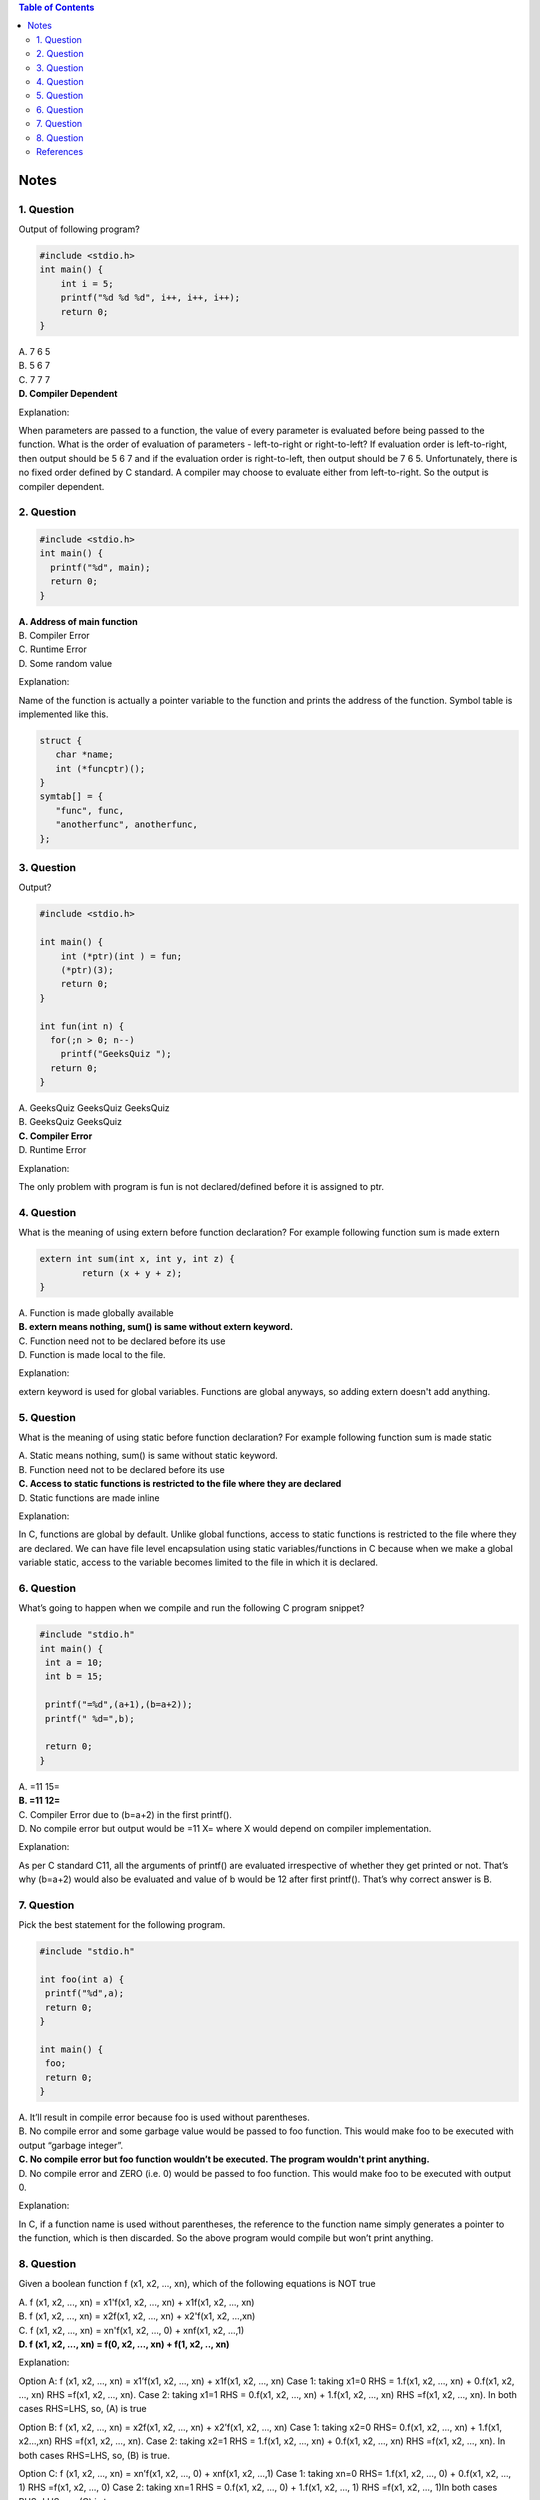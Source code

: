 
.. contents:: Table of Contents

Notes
=====

1. Question
-----------

Output of following program?

.. code:: cpp

	#include <stdio.h>
	int main() {
	    int i = 5;
	    printf("%d %d %d", i++, i++, i++);
	    return 0;
	}


| A. 7 6 5
| B. 5 6 7
| C. 7 7 7
| **D. Compiler Dependent**


Explanation:

When parameters are passed to a function, the value of every parameter is evaluated before being passed to the function. What is the order of evaluation of parameters - left-to-right or right-to-left? If evaluation order is left-to-right, then output should be 5 6 7 and if the evaluation order is right-to-left, then output should be 7 6 5. Unfortunately, there is no fixed order defined by C standard. A compiler may choose to evaluate either from left-to-right. So the output is compiler dependent.

2. Question
-----------

.. code:: cpp

	#include <stdio.h>
	int main() {
	  printf("%d", main);  
	  return 0;
	}


| **A. Address of main function**
| B. Compiler Error
| C. Runtime Error
| D. Some random value


Explanation:

Name of the function is actually a pointer variable to the function and prints the address of the function. Symbol table is implemented like this.

.. code:: cpp

	struct {
	   char *name;
	   int (*funcptr)();
	}
	symtab[] = {
	   "func", func,
	   "anotherfunc", anotherfunc,
	};


3. Question
-----------

Output?

.. code:: cpp

	#include <stdio.h>
	 
	int main() {
	    int (*ptr)(int ) = fun;
	    (*ptr)(3);
	    return 0;
	}
	 
	int fun(int n) {
	  for(;n > 0; n--)
	    printf("GeeksQuiz ");
	  return 0;
	}

| A. GeeksQuiz GeeksQuiz GeeksQuiz
| B. GeeksQuiz GeeksQuiz
| **C. Compiler Error**
| D. Runtime Error

Explanation:

The only problem with program is fun is not declared/defined before it is assigned to ptr.


4. Question
-----------

What is the meaning of using extern before function declaration? For example following function sum is made extern

.. code:: cpp

	extern int sum(int x, int y, int z) {
		return (x + y + z);
	}

| A. Function is made globally available
| **B. extern means nothing, sum() is same without extern keyword.**
| C. Function need not to be declared before its use
| D. Function is made local to the file.

Explanation: 

extern keyword is used for global variables. Functions are global anyways, so adding extern doesn't add anything.

5. Question
------------

What is the meaning of using static before function declaration? For example following function sum is made static

.. code:: cpp
	static int sum(int x, int y, int z) {
		return (x + y + z);
	}


| A. Static means nothing, sum() is same without static keyword.
| B. Function need not to be declared before its use
| **C. Access to static functions is restricted to the file where they are declared**
| D. Static functions are made inline

Explanation: 

In C, functions are global by default. Unlike global functions, access to static functions is restricted to the file where they are declared. We can have file level encapsulation using static variables/functions in C because when we make a global variable static, access to the variable becomes limited to the file in which it is declared.

6. Question
-----------

What’s going to happen when we compile and run the following C program snippet?

.. code:: cpp

	#include "stdio.h"
	int main() {
	 int a = 10;
	 int b = 15;

	 printf("=%d",(a+1),(b=a+2));
	 printf(" %d=",b);

	 return 0;
	}

| A. =11 15=
| **B. =11 12=**
| C. Compiler Error due to (b=a+2) in the first printf().
| D. No compile error but output would be =11 X= where X would depend on compiler implementation.

Explanation: 

As per C standard C11, all the arguments of printf() are evaluated irrespective of whether they get printed or not. That’s why (b=a+2) would also be evaluated and value of b would be 12 after first printf(). That’s why correct answer is B.

7. Question
-----------

Pick the best statement for the following program.

.. code:: cpp

	#include "stdio.h"

	int foo(int a) {
	 printf("%d",a);
	 return 0;
	}

	int main() {
	 foo;
	 return 0;
	}

| A. It’ll result in compile error because foo is used without parentheses.
| B. No compile error and some garbage value would be passed to foo function. This would make foo to be executed with output “garbage integer”.
| **C. No compile error but foo function wouldn’t be executed. The program wouldn't print anything.**
| D. No compile error and ZERO (i.e. 0) would be passed to foo function. This would make foo to be executed with output 0.

Explanation: 

In C, if a function name is used without parentheses, the reference to the function name simply generates a pointer to the function, which is then discarded. So the above program would compile but won’t print anything.

8. Question
-----------

Given a boolean function f (x1, x2, ..., xn), which of the following equations is NOT true  

| A. f (x1, x2, ..., xn) = x1'f(x1, x2, ..., xn) + x1f(x1, x2, ..., xn)
| B. f (x1, x2, ..., xn) = x2f(x1, x2, …, xn) + x2'f(x1, x2, …,xn)
| C. f (x1, x2, ..., xn) = xn'f(x1, x2, …, 0) + xnf(x1, x2, …,1)
| **D. f (x1, x2, ..., xn) = f(0, x2, …, xn) + f(1, x2, .., xn)**

Explanation: 

Option A: f (x1, x2, …, xn) = x1’f(x1, x2, …, xn) + x1f(x1, x2, …, xn) 
Case 1: taking x1=0 RHS = 1.f(x1, x2, …, xn) + 0.f(x1, x2, …, xn) RHS =f(x1, x2, …, xn). 
Case 2: taking x1=1 RHS = 0.f(x1, x2, …, xn) + 1.f(x1, x2, …, xn) RHS =f(x1, x2, …, xn). In both cases RHS=LHS, so, (A) is true 

Option B: f (x1, x2, …, xn) = x2f(x1, x2, …, xn) + x2’f(x1, x2, …, xn) 
Case 1: taking x2=0 RHS= 0.f(x1, x2, …, xn) + 1.f(x1, x2…,xn) RHS =f(x1, x2, …, xn). 
Case 2: taking x2=1 RHS = 1.f(x1, x2, …, xn) + 0.f(x1, x2, …, xn) RHS =f(x1, x2, …, xn). In both cases RHS=LHS, so, (B) is true. 

Option C: f (x1, x2, …, xn) = xn’f(x1, x2, …, 0) + xnf(x1, x2, …,1) 
Case 1: taking xn=0 RHS= 1.f(x1, x2, …, 0) + 0.f(x1, x2, …, 1) RHS =f(x1, x2, …, 0) 
Case 2: taking xn=1 RHS = 0.f(x1, x2, …, 0) + 1.f(x1, x2, …, 1) RHS =f(x1, x2, …, 1)In both cases RHS=LHS, so, (C) is true. 

Option D: f (x1, x2, …, xn) = f(0, x2, …, xn) + f(1, x2, .., xn) Here, no way to equate LHS and RHS so ‘NOT true’. NO term depends on value of ‘x1’.

References
----------

| https://www.geeksforgeeks.org/c-language-2-gq/functions-gq/



